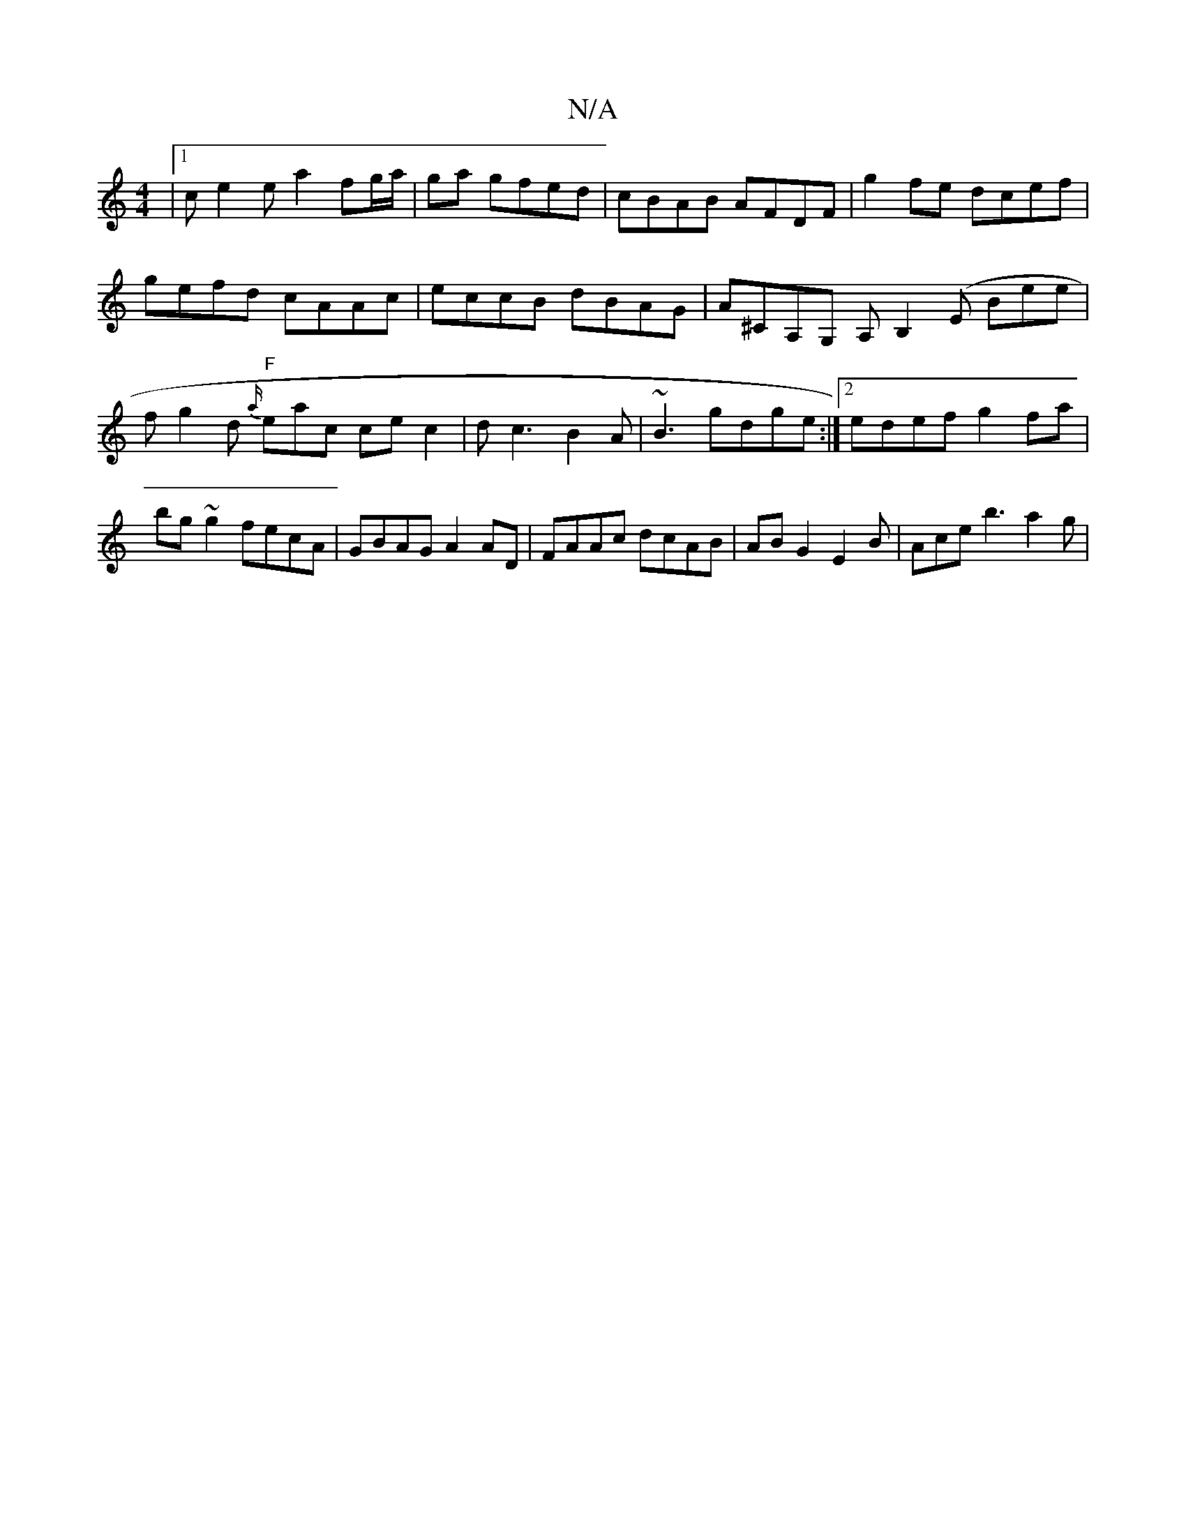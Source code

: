 X:1
T:N/A
M:4/4
R:N/A
K:Cmajor
|1 ce2e a2 fg/a/|ga gfed | cBAB AFDF | g2 fe dcef | gefd cAAc |eccB dBAG|A^CA,G, A,B,2(E Bee|fg2d "F"{a/}e-ac ce c2|dc3 B2A|~B3 gdge:|2 edef g2fa|bg~g2 fecA|GBAG A2AD|FAAc dcAB|ABG2 E2 B | Ace b3 a2g|